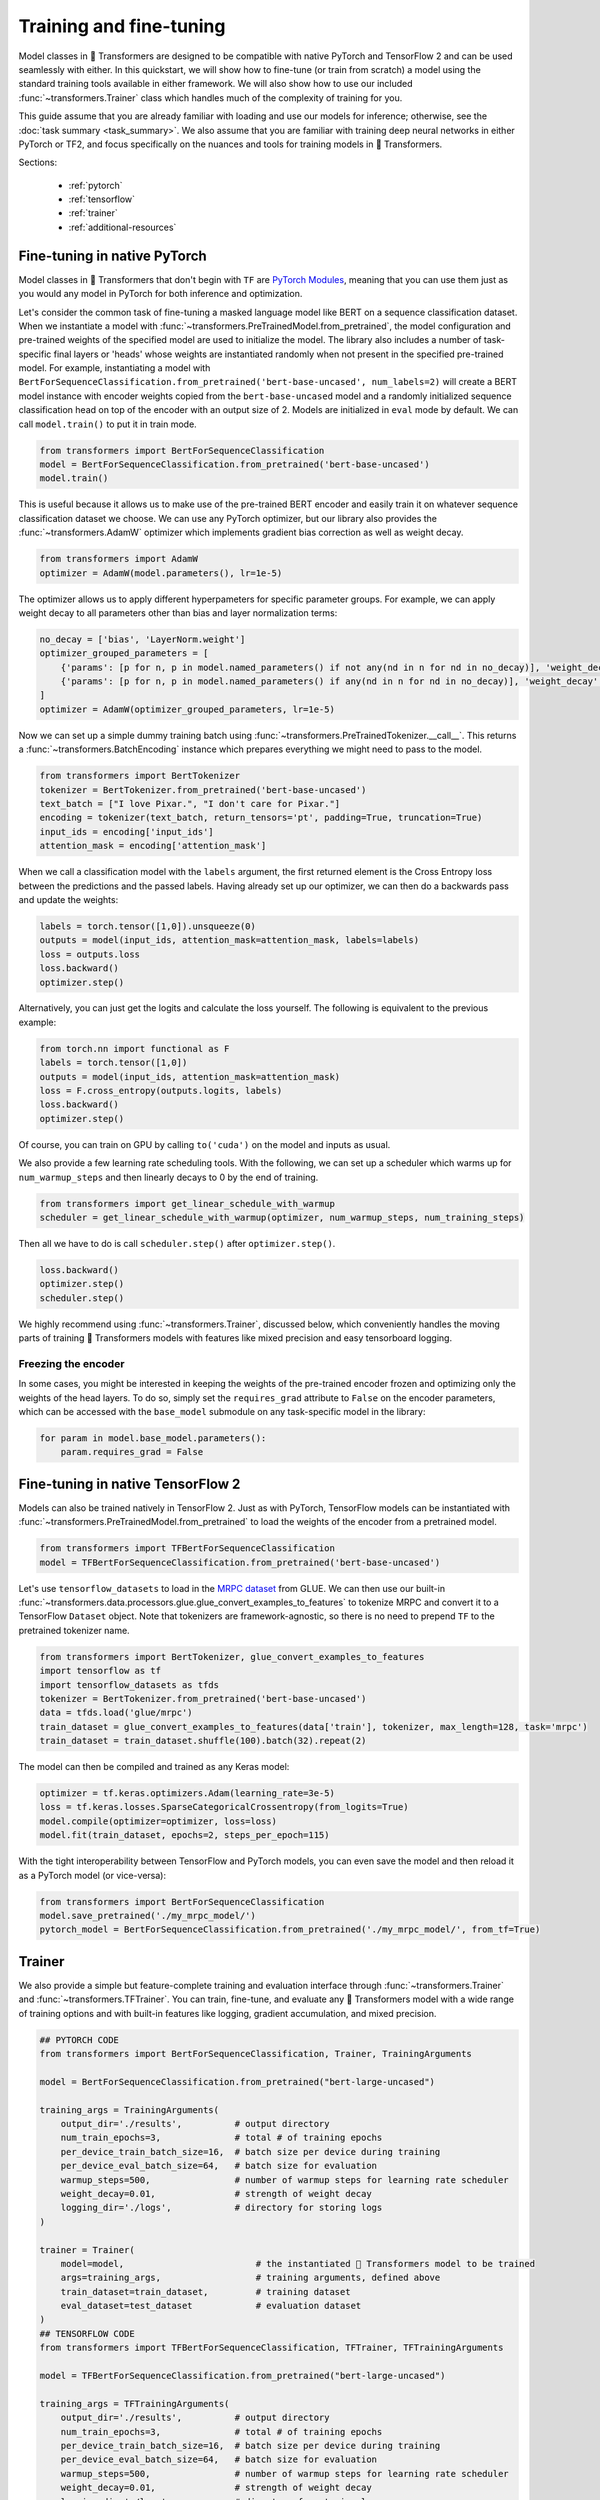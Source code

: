 .. 
    Copyright 2020 The HuggingFace Team. All rights reserved.

    Licensed under the Apache License, Version 2.0 (the "License"); you may not use this file except in compliance with
    the License. You may obtain a copy of the License at

        http://www.apache.org/licenses/LICENSE-2.0

    Unless required by applicable law or agreed to in writing, software distributed under the License is distributed on
    an "AS IS" BASIS, WITHOUT WARRANTIES OR CONDITIONS OF ANY KIND, either express or implied. See the License for the
    specific language governing permissions and limitations under the License.

Training and fine-tuning
=======================================================================================================================

Model classes in 🤗 Transformers are designed to be compatible with native PyTorch and TensorFlow 2 and can be used
seamlessly with either. In this quickstart, we will show how to fine-tune (or train from scratch) a model using the
standard training tools available in either framework. We will also show how to use our included
:func:`~transformers.Trainer` class which handles much of the complexity of training for you.

This guide assume that you are already familiar with loading and use our models for inference; otherwise, see the
:doc:`task summary <task_summary>`. We also assume that you are familiar with training deep neural networks in either
PyTorch or TF2, and focus specifically on the nuances and tools for training models in 🤗 Transformers.

Sections:

  - :ref:`pytorch`
  - :ref:`tensorflow`
  - :ref:`trainer`
  - :ref:`additional-resources`

.. _pytorch:

Fine-tuning in native PyTorch
^^^^^^^^^^^^^^^^^^^^^^^^^^^^^^^^^^^^^^^^^^^^^^^^^^^^^^^^^^^^^^^^^^^^^^^^^^^^^^^^^^^^^^^^^^^^^^^^^^^^^^^^^^^^^^^^^^^^^^^

Model classes in 🤗 Transformers that don't begin with ``TF`` are `PyTorch Modules
<https://pytorch.org/docs/master/generated/torch.nn.Module.html>`_, meaning that you can use them just as you would any
model in PyTorch for both inference and optimization.

Let's consider the common task of fine-tuning a masked language model like BERT on a sequence classification dataset.
When we instantiate a model with :func:`~transformers.PreTrainedModel.from_pretrained`, the model configuration and
pre-trained weights of the specified model are used to initialize the model. The library also includes a number of
task-specific final layers or 'heads' whose weights are instantiated randomly when not present in the specified
pre-trained model. For example, instantiating a model with
``BertForSequenceClassification.from_pretrained('bert-base-uncased', num_labels=2)`` will create a BERT model instance
with encoder weights copied from the ``bert-base-uncased`` model and a randomly initialized sequence classification
head on top of the encoder with an output size of 2. Models are initialized in ``eval`` mode by default. We can call
``model.train()`` to put it in train mode.

.. code-block:: python

    from transformers import BertForSequenceClassification
    model = BertForSequenceClassification.from_pretrained('bert-base-uncased')
    model.train()

This is useful because it allows us to make use of the pre-trained BERT encoder and easily train it on whatever
sequence classification dataset we choose. We can use any PyTorch optimizer, but our library also provides the
:func:`~transformers.AdamW` optimizer which implements gradient bias correction as well as weight decay.

.. code-block:: python

    from transformers import AdamW
    optimizer = AdamW(model.parameters(), lr=1e-5)

The optimizer allows us to apply different hyperpameters for specific parameter groups. For example, we can apply
weight decay to all parameters other than bias and layer normalization terms:

.. code-block:: python

    no_decay = ['bias', 'LayerNorm.weight']
    optimizer_grouped_parameters = [
        {'params': [p for n, p in model.named_parameters() if not any(nd in n for nd in no_decay)], 'weight_decay': 0.01},
        {'params': [p for n, p in model.named_parameters() if any(nd in n for nd in no_decay)], 'weight_decay': 0.0}
    ]
    optimizer = AdamW(optimizer_grouped_parameters, lr=1e-5)

Now we can set up a simple dummy training batch using :func:`~transformers.PreTrainedTokenizer.__call__`. This returns
a :func:`~transformers.BatchEncoding` instance which prepares everything we might need to pass to the model.

.. code-block:: python

    from transformers import BertTokenizer
    tokenizer = BertTokenizer.from_pretrained('bert-base-uncased')
    text_batch = ["I love Pixar.", "I don't care for Pixar."]
    encoding = tokenizer(text_batch, return_tensors='pt', padding=True, truncation=True)
    input_ids = encoding['input_ids']
    attention_mask = encoding['attention_mask']

When we call a classification model with the ``labels`` argument, the first returned element is the Cross Entropy loss
between the predictions and the passed labels. Having already set up our optimizer, we can then do a backwards pass and
update the weights:

.. code-block:: python

    labels = torch.tensor([1,0]).unsqueeze(0)
    outputs = model(input_ids, attention_mask=attention_mask, labels=labels)
    loss = outputs.loss
    loss.backward()
    optimizer.step()

Alternatively, you can just get the logits and calculate the loss yourself. The following is equivalent to the previous
example:

.. code-block:: python

    from torch.nn import functional as F
    labels = torch.tensor([1,0])
    outputs = model(input_ids, attention_mask=attention_mask)
    loss = F.cross_entropy(outputs.logits, labels)
    loss.backward()
    optimizer.step()

Of course, you can train on GPU by calling ``to('cuda')`` on the model and inputs as usual.

We also provide a few learning rate scheduling tools. With the following, we can set up a scheduler which warms up for
``num_warmup_steps`` and then linearly decays to 0 by the end of training.

.. code-block:: python

    from transformers import get_linear_schedule_with_warmup
    scheduler = get_linear_schedule_with_warmup(optimizer, num_warmup_steps, num_training_steps)

Then all we have to do is call ``scheduler.step()`` after ``optimizer.step()``.

.. code-block:: python

    loss.backward()
    optimizer.step()
    scheduler.step()

We highly recommend using :func:`~transformers.Trainer`, discussed below, which conveniently handles the moving parts
of training 🤗 Transformers models with features like mixed precision and easy tensorboard logging.


Freezing the encoder
-----------------------------------------------------------------------------------------------------------------------

In some cases, you might be interested in keeping the weights of the pre-trained encoder frozen and optimizing only the
weights of the head layers. To do so, simply set the ``requires_grad`` attribute to ``False`` on the encoder
parameters, which can be accessed with the ``base_model`` submodule on any task-specific model in the library:

.. code-block:: python

    for param in model.base_model.parameters():
        param.requires_grad = False


.. _tensorflow:

Fine-tuning in native TensorFlow 2
^^^^^^^^^^^^^^^^^^^^^^^^^^^^^^^^^^^^^^^^^^^^^^^^^^^^^^^^^^^^^^^^^^^^^^^^^^^^^^^^^^^^^^^^^^^^^^^^^^^^^^^^^^^^^^^^^^^^^^^

Models can also be trained natively in TensorFlow 2. Just as with PyTorch, TensorFlow models can be instantiated with
:func:`~transformers.PreTrainedModel.from_pretrained` to load the weights of the encoder from a pretrained model.

.. code-block:: python

    from transformers import TFBertForSequenceClassification
    model = TFBertForSequenceClassification.from_pretrained('bert-base-uncased')

Let's use ``tensorflow_datasets`` to load in the `MRPC dataset
<https://www.tensorflow.org/datasets/catalog/glue#gluemrpc>`_ from GLUE. We can then use our built-in
:func:`~transformers.data.processors.glue.glue_convert_examples_to_features` to tokenize MRPC and convert it to a
TensorFlow ``Dataset`` object. Note that tokenizers are framework-agnostic, so there is no need to prepend ``TF`` to
the pretrained tokenizer name.

.. code-block:: python

    from transformers import BertTokenizer, glue_convert_examples_to_features
    import tensorflow as tf
    import tensorflow_datasets as tfds
    tokenizer = BertTokenizer.from_pretrained('bert-base-uncased')
    data = tfds.load('glue/mrpc')
    train_dataset = glue_convert_examples_to_features(data['train'], tokenizer, max_length=128, task='mrpc')
    train_dataset = train_dataset.shuffle(100).batch(32).repeat(2)

The model can then be compiled and trained as any Keras model:

.. code-block:: python

    optimizer = tf.keras.optimizers.Adam(learning_rate=3e-5)
    loss = tf.keras.losses.SparseCategoricalCrossentropy(from_logits=True)
    model.compile(optimizer=optimizer, loss=loss)
    model.fit(train_dataset, epochs=2, steps_per_epoch=115)

With the tight interoperability between TensorFlow and PyTorch models, you can even save the model and then reload it
as a PyTorch model (or vice-versa):

.. code-block:: python

    from transformers import BertForSequenceClassification
    model.save_pretrained('./my_mrpc_model/')
    pytorch_model = BertForSequenceClassification.from_pretrained('./my_mrpc_model/', from_tf=True)


.. _trainer:

Trainer
^^^^^^^^^^^^^^^^^^^^^^^^^^^^^^^^^^^^^^^^^^^^^^^^^^^^^^^^^^^^^^^^^^^^^^^^^^^^^^^^^^^^^^^^^^^^^^^^^^^^^^^^^^^^^^^^^^^^^^^

We also provide a simple but feature-complete training and evaluation interface through :func:`~transformers.Trainer`
and :func:`~transformers.TFTrainer`. You can train, fine-tune, and evaluate any 🤗 Transformers model with a wide range
of training options and with built-in features like logging, gradient accumulation, and mixed precision.

.. code-block:: python

    ## PYTORCH CODE
    from transformers import BertForSequenceClassification, Trainer, TrainingArguments

    model = BertForSequenceClassification.from_pretrained("bert-large-uncased")

    training_args = TrainingArguments(
        output_dir='./results',          # output directory
        num_train_epochs=3,              # total # of training epochs
        per_device_train_batch_size=16,  # batch size per device during training
        per_device_eval_batch_size=64,   # batch size for evaluation
        warmup_steps=500,                # number of warmup steps for learning rate scheduler
        weight_decay=0.01,               # strength of weight decay
        logging_dir='./logs',            # directory for storing logs
    )

    trainer = Trainer(
        model=model,                         # the instantiated 🤗 Transformers model to be trained
        args=training_args,                  # training arguments, defined above
        train_dataset=train_dataset,         # training dataset
        eval_dataset=test_dataset            # evaluation dataset
    )
    ## TENSORFLOW CODE
    from transformers import TFBertForSequenceClassification, TFTrainer, TFTrainingArguments

    model = TFBertForSequenceClassification.from_pretrained("bert-large-uncased")

    training_args = TFTrainingArguments(
        output_dir='./results',          # output directory
        num_train_epochs=3,              # total # of training epochs
        per_device_train_batch_size=16,  # batch size per device during training
        per_device_eval_batch_size=64,   # batch size for evaluation
        warmup_steps=500,                # number of warmup steps for learning rate scheduler
        weight_decay=0.01,               # strength of weight decay
        logging_dir='./logs',            # directory for storing logs
    )

    trainer = TFTrainer(
        model=model,                         # the instantiated 🤗 Transformers model to be trained
        args=training_args,                  # training arguments, defined above
        train_dataset=tfds_train_dataset,    # tensorflow_datasets training dataset
        eval_dataset=tfds_test_dataset       # tensorflow_datasets evaluation dataset
    )

Now simply call ``trainer.train()`` to train and ``trainer.evaluate()`` to evaluate. You can use your own module as
well, but the first argument returned from ``forward`` must be the loss which you wish to optimize.

:func:`~transformers.Trainer` uses a built-in default function to collate batches and prepare them to be fed into the
model. If needed, you can also use the ``data_collator`` argument to pass your own collator function which takes in the
data in the format provided by your dataset and returns a batch ready to be fed into the model. Note that
:func:`~transformers.TFTrainer` expects the passed datasets to be dataset objects from ``tensorflow_datasets``.

To calculate additional metrics in addition to the loss, you can also define your own ``compute_metrics`` function and
pass it to the trainer.

.. code-block:: python

    from sklearn.metrics import accuracy_score, precision_recall_fscore_support

    def compute_metrics(pred):
        labels = pred.label_ids
        preds = pred.predictions.argmax(-1)
        precision, recall, f1, _ = precision_recall_fscore_support(labels, preds, average='binary')
        acc = accuracy_score(labels, preds)
        return {
            'accuracy': acc,
            'f1': f1,
            'precision': precision,
            'recall': recall
        }

Finally, you can view the results, including any calculated metrics, by launching tensorboard in your specified
``logging_dir`` directory.



.. _additional-resources:

Additional resources
^^^^^^^^^^^^^^^^^^^^^^^^^^^^^^^^^^^^^^^^^^^^^^^^^^^^^^^^^^^^^^^^^^^^^^^^^^^^^^^^^^^^^^^^^^^^^^^^^^^^^^^^^^^^^^^^^^^^^^^

- `A lightweight colab demo <https://colab.research.google.com/drive/1-JIJlao4dI-Ilww_NnTc0rxtp-ymgDgM?usp=sharing>`_
  which uses ``Trainer`` for IMDb sentiment classification.

- `🤗 Transformers Examples <https://github.com/huggingface/transformers/tree/master/examples>`_ including scripts for
  training and fine-tuning on GLUE, SQuAD, and several other tasks.

- `How to train a language model
  <https://colab.research.google.com/github/huggingface/blog/blob/master/notebooks/01_how_to_train.ipynb>`_, a detailed
  colab notebook which uses ``Trainer`` to train a masked language model from scratch on Esperanto.

- `🤗 Transformers Notebooks <notebooks.html>`_ which contain dozens of example notebooks from the community for
  training and using 🤗 Transformers on a variety of tasks.
